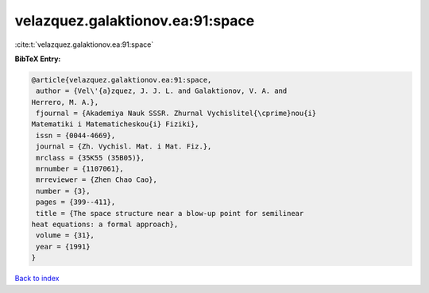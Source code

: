 velazquez.galaktionov.ea:91:space
=================================

:cite:t:`velazquez.galaktionov.ea:91:space`

**BibTeX Entry:**

.. code-block:: bibtex

   @article{velazquez.galaktionov.ea:91:space,
    author = {Vel\'{a}zquez, J. J. L. and Galaktionov, V. A. and
   Herrero, M. A.},
    fjournal = {Akademiya Nauk SSSR. Zhurnal Vychislitel{\cprime}nou{i}
   Matematiki i Matematicheskou{i} Fiziki},
    issn = {0044-4669},
    journal = {Zh. Vychisl. Mat. i Mat. Fiz.},
    mrclass = {35K55 (35B05)},
    mrnumber = {1107061},
    mrreviewer = {Zhen Chao Cao},
    number = {3},
    pages = {399--411},
    title = {The space structure near a blow-up point for semilinear
   heat equations: a formal approach},
    volume = {31},
    year = {1991}
   }

`Back to index <../By-Cite-Keys.html>`_
